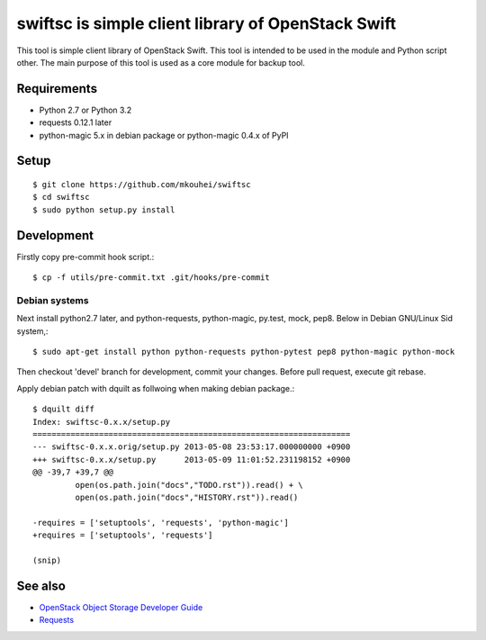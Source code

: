 ===================================================
swiftsc is simple client library of OpenStack Swift
===================================================

This tool is simple client library of OpenStack Swift.
This tool is intended to be used in the module and Python script other.
The main purpose of this tool is used as a core module for backup tool.


Requirements
------------

* Python 2.7 or Python 3.2
* requests 0.12.1 later
* python-magic 5.x in debian package or python-magic 0.4.x of PyPI


Setup
-----
::

   $ git clone https://github.com/mkouhei/swiftsc
   $ cd swiftsc
   $ sudo python setup.py install


Development
-----------

Firstly copy pre-commit hook script.::

   $ cp -f utils/pre-commit.txt .git/hooks/pre-commit

Debian systems
^^^^^^^^^^^^^^

Next install python2.7 later, and python-requests, python-magic, py.test, mock, pep8. Below in Debian GNU/Linux Sid system,::

   $ sudo apt-get install python python-requests python-pytest pep8 python-magic python-mock

Then checkout 'devel' branch for development, commit your changes. Before pull request, execute git rebase.

Apply debian patch with dquilt as follwoing when making debian package.::

  $ dquilt diff
  Index: swiftsc-0.x.x/setup.py
  ===================================================================
  --- swiftsc-0.x.x.orig/setup.py 2013-05-08 23:53:17.000000000 +0900
  +++ swiftsc-0.x.x/setup.py      2013-05-09 11:01:52.231198152 +0900
  @@ -39,7 +39,7 @@
           open(os.path.join("docs","TODO.rst")).read() + \
           open(os.path.join("docs","HISTORY.rst")).read()
 
  -requires = ['setuptools', 'requests', 'python-magic']
  +requires = ['setuptools', 'requests']
 
  (snip)


See also
--------

* `OpenStack Object Storage Developer Guide <http://docs.openstack.org/api/openstack-object-storage/1.0/content/index.html>`_
* `Requests <http://ja.python-requests.org/en/latest/>`_

